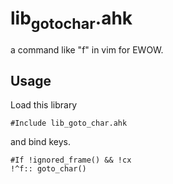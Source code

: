 * lib_goto_char.ahk

a command like "f" in vim for EWOW.

** Usage

Load this library

: #Include lib_goto_char.ahk

and bind keys.

: #If !ignored_frame() && !cx
: !^f:: goto_char()
